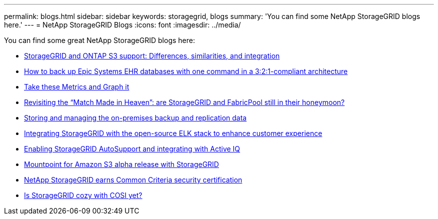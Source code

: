 ---
permalink: blogs.html
sidebar: sidebar
keywords: storagegrid, blogs
summary: 'You can find some NetApp StorageGRID blogs here.'
---
= NetApp StorageGRID Blogs
:icons: font
:imagesdir: ../media/

[.lead]
You can find some great NetApp StorageGRID blogs here:

*  https://community.netapp.com/t5/Tech-ONTAP-Blogs/StorageGRID-and-ONTAP-S3-support-Differences-similarities-and-integration/ba-p/439706[StorageGRID and ONTAP S3 support: Differences, similarities, and integration]
*  https://community.netapp.com/t5/Tech-ONTAP-Blogs/How-to-back-up-Epic-Systems-EHR-databases-with-one-command-in-a-3-2-1-compliant/ba-p/442426[How to back up Epic Systems EHR databases with one command in a 3:2:1-compliant architecture^]
*  https://community.netapp.com/t5/Tech-ONTAP-Blogs/Take-these-Metrics-and-Graph-it/ba-p/437919[Take these Metrics and Graph it^]
*  https://community.netapp.com/t5/Tech-ONTAP-Blogs/Revisiting-the-Match-Made-in-Heaven-are-StorageGRID-and-FabricPool-still-in/ba-p/433608[Revisiting the “Match Made in Heaven”: are StorageGRID and FabricPool still in their honeymoon?^]
*  https://community.netapp.com/t5/Tech-ONTAP-Blogs/StorageGRID-storing-and-managing-the-on-premises-backup-and-replication-data/ba-p/435322[Storing and managing the on-premises backup and replication data^]
*  https://community.netapp.com/t5/Tech-ONTAP-Blogs/Integrating-StorageGRID-with-the-open-source-ELK-stack-to-enhance-customer/ba-p/437420[Integrating StorageGRID with the open-source ELK stack to enhance customer experience^]
*  https://community.netapp.com/t5/Tech-ONTAP-Blogs/Enabling-StorageGRID-AutoSupport-and-integrating-with-Active-IQ/ba-p/171339[Enabling StorageGRID AutoSupport and integrating with Active IQ^]
*  https://community.netapp.com/t5/Tech-ONTAP-Blogs/Mountpoint-for-Amazon-S3-alpha-release-with-StorageGRID/ba-p/442993[Mountpoint for Amazon S3 alpha release with StorageGRID^]
*  https://community.netapp.com/t5/Tech-ONTAP-Blogs/NetApp-StorageGRID-earns-Common-Criteria-security-certification/ba-p/437143[NetApp StorageGRID earns Common Criteria security certification^]
*  https://community.netapp.com/t5/Tech-ONTAP-Blogs/Is-StorageGRID-cozy-with-COSI-yet/ba-p/432440[Is StorageGRID cozy with COSI yet?^]

